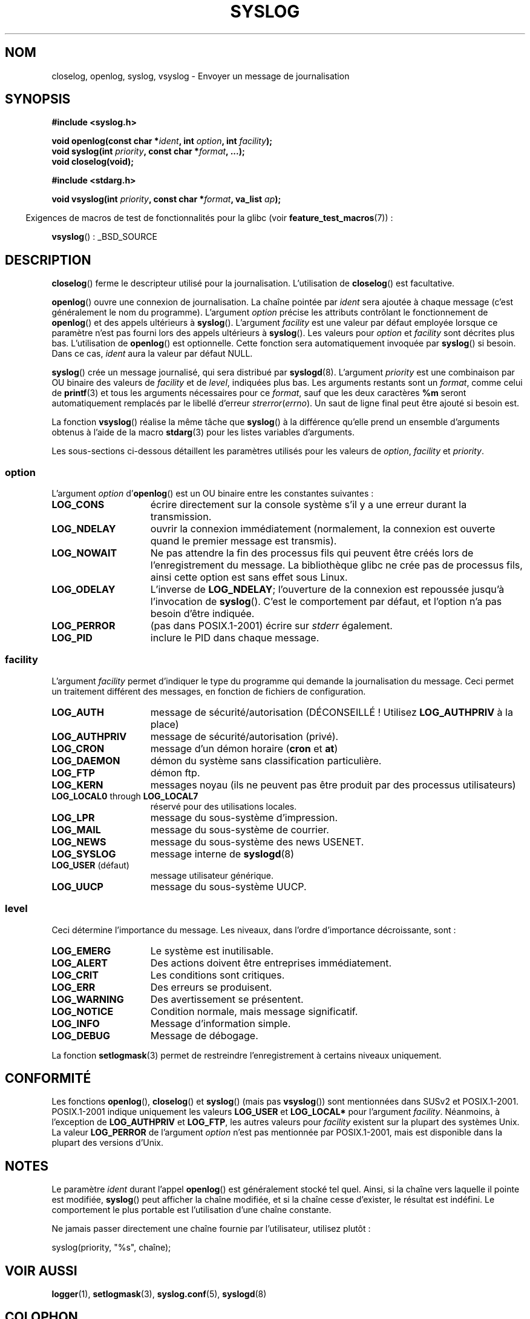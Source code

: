 .\" Written  Feb 1994 by Steve Greenland (stevegr@neosoft.com)
.\"
.\" Permission is granted to make and distribute verbatim copies of this
.\" manual provided the copyright notice and this permission notice are
.\" preserved on all copies.
.\"
.\" Permission is granted to copy and distribute modified versions of this
.\" manual under the conditions for verbatim copying, provided that the
.\" entire resulting derived work is distributed under the terms of a
.\" permission notice identical to this one.
.\"
.\" Since the Linux kernel and libraries are constantly changing, this
.\" manual page may be incorrect or out-of-date.  The author(s) assume no
.\" responsibility for errors or omissions, or for damages resulting from
.\" the use of the information contained herein.  The author(s) may not
.\" have taken the same level of care in the production of this manual,
.\" which is licensed free of charge, as they might when working
.\" professionally.
.\"
.\" Formatted or processed versions of this manual, if unaccompanied by
.\" the source, must acknowledge the copyright and authors of this work.
.\"
.\" Updated 1999.12.19 by Karl M. Hegbloom <karlheg@debian.org>
.\"
.\" Updated 13 Oct 2001, Michael Kerrisk <mtk.manpages@gmail.com>
.\"	Added description of vsyslog
.\"	Added descriptions of LOG_ODELAY and LOG_NOWAIT
.\"	Added brief description of facility and option arguments
.\"	Added CONFORMING TO section
.\" 2001-10-13, aeb, minor changes
.\" Modified 13 Dec 2001, Martin Schulze <joey@infodrom.org>
.\" Modified 3 Jan 2002, Michael Kerrisk <mtk.manpages@gmail.com>
.\"
.\"*******************************************************************
.\"
.\" This file was generated with po4a. Translate the source file.
.\"
.\"*******************************************************************
.TH SYSLOG 3 "12 novembre 2008" Linux "Manuel du programmeur Linux"
.SH NOM
closelog, openlog, syslog, vsyslog \- Envoyer un message de journalisation
.SH SYNOPSIS
\fB#include <syslog.h>\fP
.sp
\fBvoid openlog(const char *\fP\fIident\fP\fB, int \fP\fIoption\fP\fB, int
\fP\fIfacility\fP\fB);\fP
.br
\fBvoid syslog(int \fP\fIpriority\fP\fB, const char *\fP\fIformat\fP\fB, ...);\fP
.br
\fBvoid closelog(void);\fP
.sp
\fB#include <stdarg.h>\fP
.sp
\fBvoid vsyslog(int \fP\fIpriority\fP\fB, const char *\fP\fIformat\fP\fB, va_list
\fP\fIap\fP\fB);\fP
.sp
.in -4n
Exigences de macros de test de fonctionnalités pour la glibc (voir
\fBfeature_test_macros\fP(7))\ :
.in
.sp
\fBvsyslog\fP()\ : _BSD_SOURCE
.SH DESCRIPTION
\fBcloselog\fP() ferme le descripteur utilisé pour la
journalisation. L'utilisation de \fBcloselog\fP() est facultative.
.sp
\fBopenlog\fP() ouvre une connexion de journalisation. La chaîne pointée par
\fIident\fP sera ajoutée à chaque message (c'est généralement le nom du
programme). L'argument \fIoption\fP précise les attributs contrôlant le
fonctionnement de \fBopenlog\fP() et des appels ultérieurs à
\fBsyslog\fP(). L'argument \fIfacility\fP est une valeur par défaut employée
lorsque ce paramètre n'est pas fourni lors des appels ultérieurs à
\fBsyslog\fP(). Les valeurs pour \fIoption\fP et \fIfacility\fP sont décrites plus
bas. L'utilisation de \fBopenlog\fP() est optionnelle. Cette fonction sera
automatiquement invoquée par \fBsyslog\fP() si besoin. Dans ce cas, \fIident\fP
aura la valeur par défaut NULL.
.sp
\fBsyslog\fP() crée un message journalisé, qui sera distribué par
\fBsyslogd\fP(8). L'argument \fIpriority\fP est une combinaison par OU binaire des
valeurs de \fIfacility\fP et de \fIlevel\fP, indiquées plus bas. Les arguments
restants sont un \fIformat\fP, comme celui de \fBprintf\fP(3) et tous les
arguments nécessaires pour ce \fIformat\fP, sauf que les deux caractères \fB%m\fP
seront automatiquement remplacés par le libellé d'erreur
\fIstrerror\fP(\fIerrno\fP). Un saut de ligne final peut être ajouté si besoin
est.

La fonction \fBvsyslog\fP() réalise la même tâche que \fBsyslog\fP() à la
différence qu'elle prend un ensemble d'arguments obtenus à l'aide de la
macro \fBstdarg\fP(3) pour les listes variables d'arguments.

Les sous\-sections ci\-dessous détaillent les paramètres utilisés pour les
valeurs de \fIoption\fP, \fIfacility\fP et \fIpriority\fP.
.SS option
L'argument \fIoption\fP d'\fBopenlog\fP() est un OU binaire entre les constantes
suivantes\ :
.TP  15
\fBLOG_CONS\fP
écrire directement sur la console système s'il y a une erreur durant la
transmission.
.TP 
\fBLOG_NDELAY\fP
ouvrir la connexion immédiatement (normalement, la connexion est ouverte
quand le premier message est transmis).
.TP 
\fBLOG_NOWAIT\fP
Ne pas attendre la fin des processus fils qui peuvent être créés lors de
l'enregistrement du message. La bibliothèque glibc ne crée pas de processus
fils, ainsi cette option est sans effet sous Linux.
.TP 
\fBLOG_ODELAY\fP
L'inverse de \fBLOG_NDELAY\fP; l'ouverture de la connexion est repoussée
jusqu'à l'invocation de \fBsyslog\fP(). C'est le comportement par défaut, et
l'option n'a pas besoin d'être indiquée.
.TP 
\fBLOG_PERROR\fP
(pas dans POSIX.1\-2001) écrire sur \fIstderr\fP également.
.TP 
\fBLOG_PID\fP
inclure le PID dans chaque message.
.SS facility
L'argument \fIfacility\fP permet d'indiquer le type du programme qui demande la
journalisation du message. Ceci permet un traitement différent des messages,
en fonction de fichiers de configuration.
.TP  15
\fBLOG_AUTH\fP
message de sécurité/autorisation (DÉCONSEILLÉ\ ! Utilisez \fBLOG_AUTHPRIV\fP à
la place)
.TP 
\fBLOG_AUTHPRIV\fP
message de sécurité/autorisation (privé).
.TP 
\fBLOG_CRON\fP
message d'un démon horaire (\fBcron\fP et \fBat\fP)
.TP 
\fBLOG_DAEMON\fP
démon du système sans classification particulière.
.TP 
\fBLOG_FTP\fP
démon ftp.
.TP 
\fBLOG_KERN\fP
.\" LOG_KERN has the value 0; if used as a facility, zero translates to:
.\" "use the default facility".
messages noyau (ils ne peuvent pas être produit par des processus
utilisateurs)
.TP 
\fBLOG_LOCAL0\fP through \fBLOG_LOCAL7\fP
réservé pour des utilisations locales.
.TP 
\fBLOG_LPR\fP
message du sous\-système d'impression.
.TP 
\fBLOG_MAIL\fP
message du sous\-système de courrier.
.TP 
\fBLOG_NEWS\fP
message du sous\-système des news USENET.
.TP 
\fBLOG_SYSLOG\fP
message interne de \fBsyslogd\fP(8)
.TP 
\fBLOG_USER\fP (défaut)
message utilisateur générique.
.TP 
\fBLOG_UUCP\fP
message du sous\-système UUCP.
.SS level
Ceci détermine l'importance du message. Les niveaux, dans l'ordre
d'importance décroissante, sont\ :
.TP  15
\fBLOG_EMERG\fP
Le système est inutilisable.
.TP 
\fBLOG_ALERT\fP
Des actions doivent être entreprises immédiatement.
.TP 
\fBLOG_CRIT\fP
Les conditions sont critiques.
.TP 
\fBLOG_ERR\fP
Des erreurs se produisent.
.TP 
\fBLOG_WARNING\fP
Des avertissement se présentent.
.TP 
\fBLOG_NOTICE\fP
Condition normale, mais message significatif.
.TP 
\fBLOG_INFO\fP
Message d'information simple.
.TP 
\fBLOG_DEBUG\fP
Message de débogage.
.LP
La fonction \fBsetlogmask\fP(3) permet de restreindre l'enregistrement à
certains niveaux uniquement.
.SH CONFORMITÉ
.\" .SH HISTORY
.\" A
.\" .BR syslog ()
.\" function call appeared in 4.2BSD.
.\" 4.3BSD documents
.\" .BR openlog (),
.\" .BR syslog (),
.\" .BR closelog (),
.\" and
.\" .BR setlogmask ().
.\" 4.3BSD-Reno also documents
.\" .BR vsyslog ().
.\" Of course early v* functions used the
.\" .I <varargs.h>
.\" mechanism, which is not compatible with
.\" .IR <stdarg.h> .
Les fonctions \fBopenlog\fP(), \fBcloselog\fP() et \fBsyslog\fP() (mais pas
\fBvsyslog\fP()) sont mentionnées dans SUSv2 et POSIX.1\-2001. POSIX.1\-2001
indique uniquement les valeurs \fBLOG_USER\fP et \fBLOG_LOCAL*\fP pour l'argument
\fIfacility\fP. Néanmoins, à l'exception de \fBLOG_AUTHPRIV\fP et \fBLOG_FTP\fP, les
autres valeurs pour \fIfacility\fP existent sur la plupart des systèmes
Unix. La valeur \fBLOG_PERROR\fP de l'argument \fIoption\fP n'est pas mentionnée
par POSIX.1\-2001, mais est disponible dans la plupart des versions d'Unix.
.SH NOTES
Le paramètre \fIident\fP durant l'appel \fBopenlog\fP() est généralement stocké
tel quel. Ainsi, si la chaîne vers laquelle il pointe est modifiée,
\fBsyslog\fP() peut afficher la chaîne modifiée, et si la chaîne cesse
d'exister, le résultat est indéfini. Le comportement le plus portable est
l'utilisation d'une chaîne constante.
.LP
Ne jamais passer directement une chaîne fournie par l'utilisateur, utilisez
plutôt\ :
.nf

    syslog(priority, "%s", chaîne);
.fi
.SH "VOIR AUSSI"
\fBlogger\fP(1), \fBsetlogmask\fP(3), \fBsyslog.conf\fP(5), \fBsyslogd\fP(8)
.SH COLOPHON
Cette page fait partie de la publication 3.23 du projet \fIman\-pages\fP
Linux. Une description du projet et des instructions pour signaler des
anomalies peuvent être trouvées à l'adresse
<URL:http://www.kernel.org/doc/man\-pages/>.
.SH TRADUCTION
Depuis 2010, cette traduction est maintenue à l'aide de l'outil
po4a <URL:http://po4a.alioth.debian.org/> par l'équipe de
traduction francophone au sein du projet perkamon
<URL:http://alioth.debian.org/projects/perkamon/>.
.PP
Christophe Blaess <URL:http://www.blaess.fr/christophe/> (1996-2003),
Alain Portal <URL:http://manpagesfr.free.fr/> (2003-2006).
Nicolas François et l'équipe francophone de traduction de Debian\ (2006-2009).
.PP
Veuillez signaler toute erreur de traduction en écrivant à
<perkamon\-l10n\-fr@lists.alioth.debian.org>.
.PP
Vous pouvez toujours avoir accès à la version anglaise de ce document en
utilisant la commande
«\ \fBLC_ALL=C\ man\fR \fI<section>\fR\ \fI<page_de_man>\fR\ ».
